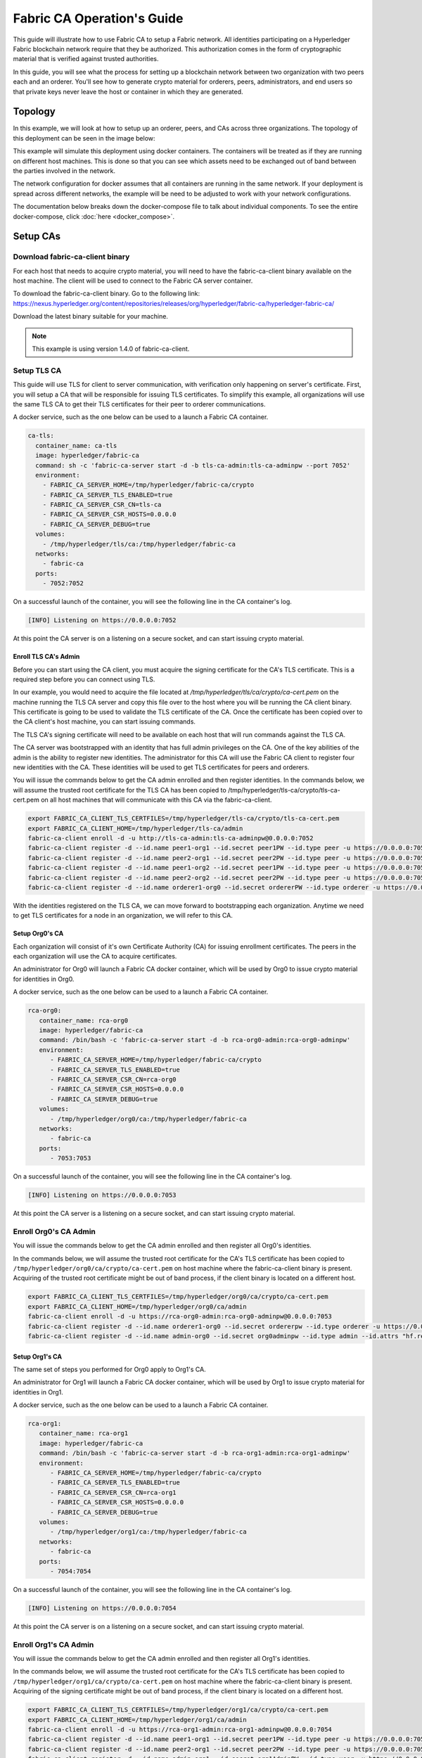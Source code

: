 Fabric CA Operation's Guide
============================

This guide will illustrate how to use Fabric CA to setup
a Fabric network. All identities participating on a Hyperledger
Fabric blockchain network require that they be authorized. This
authorization comes in the form of cryptographic material that is
verified against trusted authorities. 

In this guide, you will see what the process for setting up a
blockchain network between two organization with two peers each
and an orderer. You'll see how to generate crypto material for orderers,
peers, administrators, and end users so that private keys never leave
the host or container in which they are generated.

Topology
---------

In this example, we will look at how to setup up an orderer, peers, and CAs
across three organizations. The topology of this deployment can be seen in the
image below:

.. image:: ./images/network_topology.png

This example will simulate this deployment using docker containers. The
containers will be treated as if they are running on different host machines.
This is done so that you can see which assets need to be exchanged out of band
between the parties involved in the network. 

The network configuration for docker assumes that all containers are running in
the same network. If your deployment is spread across different networks, the
example will be need to be adjusted to work with your network configurations.

The documentation below breaks down the docker-compose file to talk about individual
components. To see the entire docker-compose, click :doc:`here <docker_compose>`.

Setup CAs
----------

Download fabric-ca-client binary
^^^^^^^^^^^^^^^^^^^^^^^^^^^^^^^^^^

For each host that needs to acquire crypto material, you will need to have the
fabric-ca-client binary available on the host machine. The client will be used to
connect to the Fabric CA server container.

To download the fabric-ca-client binary. Go to the following link: https://nexus.hyperledger.org/content/repositories/releases/org/hyperledger/fabric-ca/hyperledger-fabric-ca/

Download the latest binary suitable for your machine.

.. note:: This example is using version 1.4.0 of fabric-ca-client.

Setup TLS CA
^^^^^^^^^^^^^^

This guide will use TLS for client to server communication, with verification
only happening on server's certificate. First, you will setup
a CA that will be responsible for issuing TLS certificates. To simplify this
example, all organizations will use the same TLS CA to get their TLS certificates
for their peer to orderer communications.

A docker service, such as the one below can be used to a launch a Fabric CA
container.

.. code:: yaml

  ca-tls:
    container_name: ca-tls
    image: hyperledger/fabric-ca
    command: sh -c 'fabric-ca-server start -d -b tls-ca-admin:tls-ca-adminpw --port 7052'
    environment:
      - FABRIC_CA_SERVER_HOME=/tmp/hyperledger/fabric-ca/crypto
      - FABRIC_CA_SERVER_TLS_ENABLED=true
      - FABRIC_CA_SERVER_CSR_CN=tls-ca
      - FABRIC_CA_SERVER_CSR_HOSTS=0.0.0.0
      - FABRIC_CA_SERVER_DEBUG=true
    volumes:
      - /tmp/hyperledger/tls/ca:/tmp/hyperledger/fabric-ca
    networks:
      - fabric-ca
    ports:
      - 7052:7052

On a successful launch of the container, you will see the following line in
the CA container's log.

.. code:: bash

   [INFO] Listening on https://0.0.0.0:7052

At this point the CA server is on a listening on a secure socket, and can start
issuing crypto material.

Enroll TLS CA's Admin
~~~~~~~~~~~~~~~~~~~~~~~

Before you can start using the CA client, you must acquire the signing
certificate for the CA's TLS certificate. This is a required step before you
can connect using TLS. 

In our example, you would need to acquire the file located at `/tmp/hyperledger/tls/ca/crypto/ca-cert.pem`
on the machine running the TLS CA server and copy this file over to the host where
you will be running the CA client binary. This certificate is going to be used to
validate the TLS certificate of the CA. Once the certificate has been copied over
to the CA client's host machine, you can start issuing commands.

The TLS CA's signing certificate will need to be available on each host that will run
commands against the TLS CA.

The CA server was bootstrapped with an identity that has full admin privileges on
the CA. One of the key abilities of the admin is the ability to register new
identities. The administrator for this CA will use the Fabric CA client to register
four new identities with the CA. These identities will be used to get TLS
certificates for peers and orderers.

You will issue the commands below to get the CA admin enrolled and then register
identities. In the commands below, we will assume the trusted root certificate for
the TLS CA has been copied to /tmp/hyperledger/tls-ca/crypto/tls-ca-cert.pem
on all host machines that will communicate with this CA via the fabric-ca-client.

.. code:: bash

   export FABRIC_CA_CLIENT_TLS_CERTFILES=/tmp/hyperledger/tls-ca/crypto/tls-ca-cert.pem
   export FABRIC_CA_CLIENT_HOME=/tmp/hyperledger/tls-ca/admin
   fabric-ca-client enroll -d -u http://tls-ca-admin:tls-ca-adminpw@0.0.0.0:7052
   fabric-ca-client register -d --id.name peer1-org1 --id.secret peer1PW --id.type peer -u https://0.0.0.0:7052 
   fabric-ca-client register -d --id.name peer2-org1 --id.secret peer2PW --id.type peer -u https://0.0.0.0:7052
   fabric-ca-client register -d --id.name peer1-org2 --id.secret peer1PW --id.type peer -u https://0.0.0.0:7052 
   fabric-ca-client register -d --id.name peer2-org2 --id.secret peer2PW --id.type peer -u https://0.0.0.0:7052
   fabric-ca-client register -d --id.name orderer1-org0 --id.secret ordererPW --id.type orderer -u https://0.0.0.0:7052 

With the identities registered on the TLS CA, we can move forward to bootstrapping
each organization. Anytime we need to get TLS certificates for a node in an
organization, we will refer to this CA.

Setup Org0's CA
~~~~~~~~~~~~~~~~~

Each organization will consist of it's own Certificate Authority (CA) for
issuing enrollment certificates. The peers in the each organization will
use the CA to acquire certificates.

An administrator for Org0 will launch a Fabric CA docker container, which
will be used by Org0 to issue crypto material for identities in Org0.

A docker service, such as the one below can be used to a launch a Fabric CA
container.

.. code:: yaml

   rca-org0:
      container_name: rca-org0
      image: hyperledger/fabric-ca
      command: /bin/bash -c 'fabric-ca-server start -d -b rca-org0-admin:rca-org0-adminpw'
      environment:
         - FABRIC_CA_SERVER_HOME=/tmp/hyperledger/fabric-ca/crypto
         - FABRIC_CA_SERVER_TLS_ENABLED=true
         - FABRIC_CA_SERVER_CSR_CN=rca-org0
         - FABRIC_CA_SERVER_CSR_HOSTS=0.0.0.0
         - FABRIC_CA_SERVER_DEBUG=true
      volumes:
         - /tmp/hyperledger/org0/ca:/tmp/hyperledger/fabric-ca
      networks:
         - fabric-ca
      ports:
         - 7053:7053

On a successful launch of the container, you will see the following line in
the CA container's log.

.. code:: bash

   [INFO] Listening on https://0.0.0.0:7053

At this point the CA server is a listening on a secure socket, and can start
issuing crypto material.

Enroll Org0's CA Admin
^^^^^^^^^^^^^^^^^^^^^^^

You will issue the commands below to get the CA admin enrolled and then register
all Org0's identities. 

In the commands below, we will assume the trusted root certificate for the CA's
TLS certificate has been copied to
``/tmp/hyperledger/org0/ca/crypto/ca-cert.pem``
on host machine where the fabric-ca-client binary is present.
Acquiring of the trusted root certificate might be out of band process, if the client
binary is located on a different host.

.. code:: bash

    export FABRIC_CA_CLIENT_TLS_CERTFILES=/tmp/hyperledger/org0/ca/crypto/ca-cert.pem
    export FABRIC_CA_CLIENT_HOME=/tmp/hyperledger/org0/ca/admin
    fabric-ca-client enroll -d -u https://rca-org0-admin:rca-org0-adminpw@0.0.0.0:7053
    fabric-ca-client register -d --id.name orderer1-org0 --id.secret ordererpw --id.type orderer -u https://0.0.0.0:7053
    fabric-ca-client register -d --id.name admin-org0 --id.secret org0adminpw --id.type admin --id.attrs "hf.registrar.roles=client,hf.registrar.attributes=*,hf.revoker=true,hf.gencrl=true,admin=true:ecert,abac.init=true:ecert" -u https://0.0.0.0:7053 

Setup Org1's CA
~~~~~~~~~~~~~~~~~

The same set of steps you performed for Org0 apply to Org1's CA. 

An administrator for Org1 will launch a Fabric CA docker container, which
will be used by Org1 to issue crypto material for identities in Org1.

A docker service, such as the one below can be used to a launch a Fabric CA
container.

.. code:: yaml

   rca-org1:
      container_name: rca-org1
      image: hyperledger/fabric-ca
      command: /bin/bash -c 'fabric-ca-server start -d -b rca-org1-admin:rca-org1-adminpw'
      environment:
         - FABRIC_CA_SERVER_HOME=/tmp/hyperledger/fabric-ca/crypto
         - FABRIC_CA_SERVER_TLS_ENABLED=true
         - FABRIC_CA_SERVER_CSR_CN=rca-org1
         - FABRIC_CA_SERVER_CSR_HOSTS=0.0.0.0
         - FABRIC_CA_SERVER_DEBUG=true
      volumes:
         - /tmp/hyperledger/org1/ca:/tmp/hyperledger/fabric-ca
      networks:
         - fabric-ca
      ports:
         - 7054:7054

On a successful launch of the container, you will see the following line in
the CA container's log.

.. code:: bash

   [INFO] Listening on https://0.0.0.0:7054

At this point the CA server is on a listening on a secure socket, and can start
issuing crypto material.

Enroll Org1's CA Admin
^^^^^^^^^^^^^^^^^^^^^^^

You will issue the commands below to get the CA admin enrolled and then register
all Org1's identities. 

In the commands below, we will assume the trusted root certificate for the CA's
TLS certificate has been copied to
``/tmp/hyperledger/org1/ca/crypto/ca-cert.pem``
on host machine where the fabric-ca-client binary is present.
Acquiring of the signing certificate might be out of band process, if the client
binary is located on a different host.

.. code:: bash

    export FABRIC_CA_CLIENT_TLS_CERTFILES=/tmp/hyperledger/org1/ca/crypto/ca-cert.pem
    export FABRIC_CA_CLIENT_HOME=/tmp/hyperledger/org1/ca/admin
    fabric-ca-client enroll -d -u https://rca-org1-admin:rca-org1-adminpw@0.0.0.0:7054
    fabric-ca-client register -d --id.name peer1-org1 --id.secret peer1PW --id.type peer -u https://0.0.0.0:7054 
    fabric-ca-client register -d --id.name peer2-org1 --id.secret peer2PW --id.type peer -u https://0.0.0.0:7054
    fabric-ca-client register -d --id.name admin-org1 --id.secret org1AdminPW --id.type user -u https://0.0.0.0:7054 
    fabric-ca-client register -d --id.name user-org1 --id.secret org1UserPW --id.type user -u https://0.0.0.0:7054

Setup Org2's CA
~~~~~~~~~~~~~~~~~

The same set of steps that you followed for Org1 apply to Org2. So we will quickly
go through the set of steps that the administrator for Org2 will perform.

A docker service, such as the one below can be used to a launch a Fabric CA for
Org2.

.. code:: yaml

  rca-org2:
    container_name: rca-org2
    image: hyperledger/fabric-ca
    command: /bin/bash -c 'fabric-ca-server start -d -b rca-org2-admin:rca-org2-adminpw --port 7055'
    environment:
      - FABRIC_CA_SERVER_HOME=/tmp/hyperledger/fabric-ca/crypto
      - FABRIC_CA_SERVER_TLS_ENABLED=true
      - FABRIC_CA_SERVER_CSR_CN=rca-org2
      - FABRIC_CA_SERVER_CSR_HOSTS=0.0.0.0
      - FABRIC_CA_SERVER_DEBUG=true
    volumes:
      - /tmp/hyperledger/org2/ca:/tmp/hyperledger/fabric-ca
    networks:
      - fabric-ca
    ports:
      - 7055:7055

On a successful launch of the container, you will see the following line in
the CA container's log.

.. code:: bash

   [INFO] Listening on https://0.0.0.0:7055

At this point the CA server is on a listening on a secure socket, and can start
issuing crypto material.

Enrolling Org2's CA Admin
^^^^^^^^^^^^^^^^^^^^^^^^^^

You will issue the commands below to get the CA admin enrolled and all peer
related identities registered. In the commands below, we will assume the trusted
root certificate of CA's TLS certificate has been copied to
``/tmp/hyperledger/org2/ca/crypto/ca-cert.pem``.

.. code:: bash

    export FABRIC_CA_CLIENT_TLS_CERTFILES=/tmp/hyperledger/org2/ca/crypto/ca-cert.pem
    export FABRIC_CA_CLIENT_HOME=/tmp/hyperledger/org2/ca/admin
    fabric-ca-client enroll -d -u https://rca-org2-admin:rca-org2-adminpw@0.0.0.0:7055
    fabric-ca-client register -d --id.name peer1-org2 --id.secret peer1PW --id.type peer -u https://0.0.0.0:7055 
    fabric-ca-client register -d --id.name peer2-org2 --id.secret peer2PW --id.type peer -u https://0.0.0.0:7055
    fabric-ca-client register -d --id.name admin-org2 --id.secret org2AdminPW --id.type user -u https://0.0.0.0:7055 
    fabric-ca-client register -d --id.name user-org2 --id.secret org2UserPW --id.type user -u https://0.0.0.0:7055

Setup Peers
-----------------

Once the CAs are up and running, we are at the point that we can start enrolling
peers.

Setup Org1's Peers
^^^^^^^^^^^^^^^^^^^

An administrator for Org1 will enroll the peers with the CA and then launch the
peer docker containers. Before you can start up a peer, you will need to enroll
the peer identities with the CA to get the MSP that the peer will use.
This is known as the local peer MSP.

Enroll Peer1
~~~~~~~~~~~~~

If the host machine running Peer1 does not have the fabric-ca-client binary, please
refer to the instructions above on to download the binary.

In the command below, we will assume the trusted root certificate of Org1 has
been copied to ``/tmp/hyperledger/org1/peer1/assets/ca/org1-ca-cert.pem``
Peer1's host machine. Acquiring of the signing certificate is an out of
band process.

.. code:: bash

    export FABRIC_CA_CLIENT_HOME=/tmp/hyperledger/org1/peer1
    export FABRIC_CA_CLIENT_TLS_CERTFILES=/tmp/hyperledger/org1/peer1/assets/ca/org1-ca-cert.pem
    fabric-ca-client enroll -d -u https://peer1-org1:peer1PW@0.0.0.0:7054

Next step is to get the TLS crypto for the peer. This requires another enrollment,
but this time you will enroll against the ``tls`` profile on the TLS CA. You will
also need to provide the address of the Peer1's host machine in the enrollment
request as the input to the ``csr.hosts`` flag. In the command below, we will
assume the certificate of the TLS CA has been copied to
``/tmp/hyperledger/org1/peer1/assets/tls-ca/tls-ca-cert.pem``
on Peer1's host machine.

.. code:: bash

    export FABRIC_CA_CLIENT_MSPDIR=tls-msp
    export FABRIC_CA_CLIENT_TLS_CERTFILES=/tmp/hyperledger/org1/peer1/assets/tls-ca/tls-ca-cert.pem
    fabric-ca-client enroll -d -u https://peer1-org1:peer1PW@0.0.0.0:7052 --enrollment.profile tls --csr.hosts peer1-org1

Go to path ``/tmp/hyperledger/org1/peer1/tls-msp/keystore`` and change the name of
the key to ``key.pem``. This will make it easy to be able to refer to the key in
later steps.

At this point, you will have two MSP directories. One MSP contains peer's enrollment
certificate and the other has the peer's TLS certificate. However, there needs to be
an additional folder added in the enrollment MSP directory, and this is the ``admincerts``
folder. This folder will contain certificate(s) for the administrator of Org1.
We will talk more about this when we enroll Org1's admin a little further down.

Enroll Peer2
~~~~~~~~~~~~~

You will perform similar commands for Peer2. In the commands below, we will
assume the trusted root certificate of Org1 has been copied to
``/tmp/hyperledger/org1/peer2/assets/ca/org1-ca-cert.pem`` on Peer2's host
machine. 

.. code:: bash

    export FABRIC_CA_CLIENT_HOME=/tmp/hyperledger/org1/peer2
    export FABRIC_CA_CLIENT_TLS_CERTFILES=/tmp/hyperledger/org1/peer2/assets/ca/org1-ca-cert.pem
    fabric-ca-client enroll -d -u https://peer2-org1:peer2PW@0.0.0.0:7054

Next step is to get the TLS crypto for the peer. This requires another enrollment,
but this time you will enroll against the ``tls`` profile on the TLS CA. You will
also need to provide the address of the Peer2's host machine in the enrollment
request as the input to the ``csr.hosts`` flag. In the command below, we will
assume the certificate of the TLS CA has been copied to
``/tmp/hyperledger/org1/peer2/assets/tls-ca/tls-ca-cert.pem``
on Peer2's host machine.

.. code:: bash

    export FABRIC_CA_CLIENT_MSPDIR=tls-msp
    export FABRIC_CA_CLIENT_TLS_CERTFILES=/tmp/hyperledger/org1/peer2/assets/tls-ca/tls-ca-cert.pem
    fabric-ca-client enroll -d -u https://peer2-org1:peer2PW@0.0.0.0:7052 --enrollment.profile tls --csr.hosts peer2-org1

Go to path ``/tmp/hyperledger/org1/peer2/tls-msp/keystore`` and change the name of
the key to ``key.pem``. This will make it easy to be able to refer to the key in
later steps.

At this point, you will have two MSP directories. One MSP contains peer's enrollment
certificate and the other has the peer's TLS certificate. You will add the
``admincerts`` folder to the enrollment MSP once the admin has been enrolled.

Enroll Org1's Admin
~~~~~~~~~~~~~~~~~~~~

At this point, both peers have been enrolled. Now, you will enroll
Org1's admin identity. The admin identity is responsible for activities such as
installing and instantiating chaincode. The steps below will enroll the admin.
The command below assumes that this is being executed on Peer1's host machine.

.. code:: bash

    export FABRIC_CA_CLIENT_HOME=/tmp/hyperledger/org1/admin
    export FABRIC_CA_CLIENT_TLS_CERTFILES=/tmp/hyperledger/org1/peer1/assets/ca/org1-ca-cert.pem
    export FABRIC_CA_CLIENT_MSPDIR=msp
    fabric-ca-client enroll -d -u https://admin-org1:org1AdminPW@0.0.0.0:7054

After enrollment, you should have an admin MSP. You will copy the
certificate from this MSP and move it to the Peer1's MSP in the ``admincerts``
folder. You will need to disseminate this admin cert to other peers in the
org, and it will need to go in to the ``admincerts`` folder of each peers' MSP.

The command below is only for Peer1, the exchange of admin cert to Peer2 will
happen out of band.

.. code:: bash

    mkdir /tmp/hyperledger/org1/peer1/msp/admincerts
    cp /tmp/hyperledger/org1/admin/msp/signcerts/cert.pem /tmp/hyperledger/org1/peer1/msp/admincerts/org1-admin-cert.pem

If the ``admincerts`` folder is missing from the peer's local MSP, the peer will
fail to start up.

Launch Org1's Peers
~~~~~~~~~~~~~~~~~~~~

Once we have enrolled all the peers and org admin, we have the necessary MSPs to
start the peers.

A docker service, such as the one below can be used to a launch a container for
Peer1.

.. code:: yaml

  peer1-org1:
    container_name: peer1-org1
    image: hyperledger/fabric-peer
    environment:
      - CORE_PEER_ID=peer1-org1
      - CORE_PEER_ADDRESS=peer1-org1:7051
      - CORE_PEER_LOCALMSPID=org1MSP
      - CORE_PEER_MSPCONFIGPATH=/tmp/hyperledger/org1/peer1/msp
      - CORE_VM_ENDPOINT=unix:///host/var/run/docker.sock
      - CORE_VM_DOCKER_HOSTCONFIG_NETWORKMODE=guide_fabric-ca
      - FABRIC_LOGGING_SPEC=debug
      - CORE_PEER_TLS_ENABLED=true
      - CORE_PEER_TLS_CERT_FILE=/tmp/hyperledger/org1/peer1/tls-msp/signcerts/cert.pem
      - CORE_PEER_TLS_KEY_FILE=/tmp/hyperledger/org1/peer1/tls-msp/keystore/key.pem
      - CORE_PEER_TLS_ROOTCERT_FILE=/tmp/hyperledger/org1/peer1/tls-msp/tlscacerts/tls-0-0-0-0-7052.pem
      - CORE_PEER_GOSSIP_USELEADERELECTION=true
      - CORE_PEER_GOSSIP_ORGLEADER=false
      - CORE_PEER_GOSSIP_EXTERNALENDPOINT=peer1-org1:7051
      - CORE_PEER_GOSSIP_SKIPHANDSHAKE=true
    working_dir: /opt/gopath/src/github.com/hyperledger/fabric/org1/peer1
    volumes:
      - /var/run:/host/var/run
      - /tmp/hyperledger/org1/peer1:/tmp/hyperledger/org1/peer1
    networks:
      - fabric-ca

Launching the peer service will bring up a peer container, and in the logs you will
see the following line:

.. code:: bash

   serve -> INFO 020 Started peer with ID=[name:"peer1-org1" ], network ID=[dev], address=[peer1-org1:7051]

A docker service, such as the one below can be used to a launch a container for
Peer2.

.. code:: yaml

  peer2-org1:
    container_name: peer2-org1
    image: hyperledger/fabric-peer
    environment:
      - CORE_PEER_ID=peer2-org1
      - CORE_PEER_ADDRESS=peer2-org1:7051
      - CORE_PEER_LOCALMSPID=org1MSP
      - CORE_PEER_MSPCONFIGPATH=/tmp/hyperledger/org1/peer2/msp
      - CORE_VM_ENDPOINT=unix:///host/var/run/docker.sock
      - CORE_VM_DOCKER_HOSTCONFIG_NETWORKMODE=guide_fabric-ca
      - FABRIC_LOGGING_SPEC=grpc=debug:info
      - CORE_PEER_TLS_ENABLED=true
      - CORE_PEER_TLS_CERT_FILE=/tmp/hyperledger/org1/peer2/tls-msp/signcerts/cert.pem
      - CORE_PEER_TLS_KEY_FILE=/tmp/hyperledger/org1/peer2/tls-msp/keystore/key.pem
      - CORE_PEER_TLS_ROOTCERT_FILE=/tmp/hyperledger/org1/peer2/tls-msp/tlscacerts/tls-0-0-0-0-7052.pem
      - CORE_PEER_GOSSIP_USELEADERELECTION=true
      - CORE_PEER_GOSSIP_ORGLEADER=false
      - CORE_PEER_GOSSIP_EXTERNALENDPOINT=peer2-org1:7051
      - CORE_PEER_GOSSIP_SKIPHANDSHAKE=true
      - CORE_PEER_GOSSIP_BOOTSTRAP=peer1-org1:7051
    working_dir: /opt/gopath/src/github.com/hyperledger/fabric/org1/peer2
    volumes:
      - /var/run:/host/var/run
      - /tmp/hyperledger/org1/peer2:/tmp/hyperledger/org1/peer2
    networks:
      - fabric-ca

Launching the peer service will bring up a peer container, and in the logs you
will see the following line:

.. code:: bash

    serve -> INFO 020 Started peer with ID=[name:"peer2-org1" ], network ID=[dev], address=[peer2-org1:7051]

Setup Org2's Peers
^^^^^^^^^^^^^^^^^^^^

An administrator for Org2 will use the CA bootstrap identity to enroll the peers
with the CA and then launch the peer docker containers. 

Enroll Peer1
~~~~~~~~~~~~

You will issue the commands below to enroll Peer1. In the commands below,
we will assume the trusted root certificate of Org2 is available at
``/tmp/hyperledger/org2/peer1/assets/ca/or2-ca-cert.pem`` on Peer1's host machine. 

.. code:: bash

    export FABRIC_CA_CLIENT_HOME=/tmp/hyperledger/org2/peer1
    export FABRIC_CA_CLIENT_TLS_CERTFILES=/tmp/hyperledger/org2/peer1/assets/ca/org2-ca-cert.pem
    fabric-ca-client enroll -d -u https://peer1-org2:peer1PW@0.0.0.0:7055

Next, you will get TLS certificate. In the command below, we will assume the
certificate of the TLS CA has been copied to ``/tmp/hyperledger/org2/peer1/assets/tls-ca/tls-ca-cert.pem``
on Peer1's host machine.

.. code:: bash

    export FABRIC_CA_CLIENT_MSPDIR=tls-msp
    export FABRIC_CA_CLIENT_TLS_CERTFILES=/tmp/hyperledger/org2/peer1/assets/tls-ca/tls-ca-cert.pem
    fabric-ca-client enroll -d -u https://peer1-org2:peer1PW@0.0.0.0:7052 --enrollment.profile tls --csr.hosts peer1-org2

Go to path ``/tmp/hyperledger/org2/peer1/tls-msp/keystore`` and change the name of the
key to ``key.pem``.

Enroll Peer2
~~~~~~~~~~~~

You will issue the commands below to get Peer2 enrolled. In the commands below,
we will assume the trusted root certificate of Org2 is available at
``/tmp/hyperledger/org2/peer2/tls/org2-ca-cert.pem`` on Peer2's host machine. 

.. code:: bash

    export FABRIC_CA_CLIENT_HOME=/tmp/hyperledger/org2/peer2
    export FABRIC_CA_CLIENT_TLS_CERTFILES=/tmp/hyperledger/org2/peer2/assets/ca/org2-ca-cert.pem
    fabric-ca-client enroll -d -u https://peer2-org2:peer2PW@0.0.0.0:7055

Next, you will get TLS certificate. In the command below, we will assume the
certificate of the TLS CA has been copied to ``/tmp/hyperledger/org2/peer2/assets/tls-ca/tls-ca-cert.pem``
on Peer2's host machine.

.. code:: bash

    export FABRIC_CA_CLIENT_MSPDIR=tls-msp
    export FABRIC_CA_CLIENT_TLS_CERTFILES=/tmp/hyperledger/org2/peer2/assets/tls-ca/tls-ca-cert.pem
    fabric-ca-client enroll -d -u https://peer2-org2:peer2PW@0.0.0.0:7052 --enrollment.profile tls --csr.hosts peer2-org2

Go to path ``/tmp/hyperledger/org2/peer2/tls-msp/keystore`` and change the name
of the key to ``key.pem``.

Enroll Org2's Admin
~~~~~~~~~~~~~~~~~~~~~

At this point, you will have two MSP directory. One MSP contains your enrollment
certificate and the other has your TLS certificate. However, there needs be on
additional folder added in the enrollment MSP directory, this is the ``admincerts``
folder. This folder will contain certificates for the administrator of org2.
You will enroll the org2 admin's identity by issuing the commands below.

.. code:: bash

    export FABRIC_CA_CLIENT_HOME=/tmp/hyperledger/org2/admin
    export FABRIC_CA_CLIENT_TLS_CERTFILES=/tmp/hyperledger/org1/peer1/tls/org1-ca-cert.pem
    export FABRIC_CA_CLIENT_MSPDIR=msp
    fabric-ca-client enroll -d -u https://admin-org2:org2AdminPW@0.0.0.0:7055

After enrollment, you should have an admin MSP. You will copy the certifcate from
this MSP and move it to the peer MSP under the ``admincerts`` folder. The commands
below are only for Peer1, the exchange of admin cert to peer2 will happen out of band.

.. code:: bash

    mkdir /tmp/hyperledger/org2/peer1/msp/admincerts
    cp /tmp/hyperledger/org2/admin/msp/signcerts/cert.pem /tmp/hyperledger/org2/peer1/msp/admincerts/org2-admin-cert.pem

If the ``admincerts`` folder is missing from the peer's local MSP, the peer will
fail to start up.

Launch Org2's Peers
~~~~~~~~~~~~~~~~~~~~

Once we have enrolled all the peers and admin, we have the necessary MSPs to
start the peers.

A docker service, such as the one below can be used to a launch a container for
the peer1.

.. code:: yaml

  peer1-org2:
    container_name: peer1-org2
    image: hyperledger/fabric-peer
    environment:
      - CORE_PEER_ID=peer1-org2
      - CORE_PEER_ADDRESS=peer1-org2:7051
      - CORE_PEER_LOCALMSPID=org2MSP
      - CORE_PEER_MSPCONFIGPATH=/tmp/hyperledger/org2/peer1/msp
      - CORE_VM_ENDPOINT=unix:///host/var/run/docker.sock
      - CORE_VM_DOCKER_HOSTCONFIG_NETWORKMODE=guide_fabric-ca
      - FABRIC_LOGGING_SPEC=debug
      - CORE_PEER_TLS_ENABLED=true
      - CORE_PEER_TLS_CERT_FILE=/tmp/hyperledger/org2/peer1/tls-msp/signcerts/cert.pem
      - CORE_PEER_TLS_KEY_FILE=/tmp/hyperledger/org2/peer1/tls-msp/keystore/key.pem
      - CORE_PEER_TLS_ROOTCERT_FILE=/tmp/hyperledger/org2/peer1/tls-msp/tlscacerts/tls-0-0-0-0-7052.pem
      - CORE_PEER_GOSSIP_USELEADERELECTION=true
      - CORE_PEER_GOSSIP_ORGLEADER=false
      - CORE_PEER_GOSSIP_EXTERNALENDPOINT=peer1-org2:7051
      - CORE_PEER_GOSSIP_SKIPHANDSHAKE=true
    working_dir: /opt/gopath/src/github.com/hyperledger/fabric/org2/peer1
    volumes:
      - /var/run:/host/var/run
      - /tmp/hyperledger/org2/peer1:/tmp/hyperledger/org2/peer1
    networks:
      - fabric-ca

Launching the peer service will bring up a peer container, and in the logs you
will see the following line:

.. code:: bash

   serve -> INFO 020 Started peer with ID=[name:"peer1-org2" ], network ID=[dev], address=[peer1-org2:7051]

A docker service, such as the one below can be used to a launch a container for
the peer1.

.. code:: yaml

  peer2-org2:
    container_name: peer2-org2
    image: hyperledger/fabric-peer
    environment:
      - CORE_PEER_ID=peer2-org2
      - CORE_PEER_ADDRESS=peer2-org2:7051
      - CORE_PEER_LOCALMSPID=org2MSP
      - CORE_PEER_MSPCONFIGPATH=/tmp/hyperledger/org2/peer2/msp
      - CORE_VM_ENDPOINT=unix:///host/var/run/docker.sock
      - CORE_VM_DOCKER_HOSTCONFIG_NETWORKMODE=guide_fabric-ca
      - FABRIC_LOGGING_SPEC=debug
      - CORE_PEER_TLS_ENABLED=true
      - CORE_PEER_TLS_CERT_FILE=/tmp/hyperledger/org2/peer2/tls-msp/signcerts/cert.pem
      - CORE_PEER_TLS_KEY_FILE=/tmp/hyperledger/org2/peer2/tls-msp/keystore/key.pem
      - CORE_PEER_TLS_ROOTCERT_FILE=/tmp/hyperledger/org2/peer2/tls-msp/tlscacerts/tls-0-0-0-0-7052.pem
      - CORE_PEER_GOSSIP_USELEADERELECTION=true
      - CORE_PEER_GOSSIP_ORGLEADER=false
      - CORE_PEER_GOSSIP_EXTERNALENDPOINT=peer2-org2:7051
      - CORE_PEER_GOSSIP_SKIPHANDSHAKE=true
      - CORE_PEER_GOSSIP_BOOTSTRAP=peer1-org2:7051
    working_dir: /opt/gopath/src/github.com/hyperledger/fabric/org2/peer2
    volumes:
      - /var/run:/host/var/run
      - /tmp/hyperledger/org2/peer2:/tmp/hyperledger/org2/peer2
    networks:
      - fabric-ca

Launching the peer service will bring up a peer container, and in the logs you
will see the following line:

.. code:: bash

    serve -> INFO 020 Started peer with ID=[name:"peer2-org2" ], network ID=[dev], address=[peer2-org2:7052]

Setup Orderer
---------------

The last thing we need to setup is the orderer. 

Enroll Orderer
^^^^^^^^^^^^^^^

Before starting the orderer, you will need to enroll the orderer identity with a
CA to get the MSP that the orderer will use. This is known as the local orderer
MSP.

If the host machine does not have the fabric-ca-client binary, please refer to
the instructions above on to download the binary.

You will issue the commands below to get the orderer enrolled. In the commands
below, we will assume the trusted root certificates for Org0 is available a
``/tmp/hyperledger/org0/orderer/assets/ca/org0-ca-cert.pem`` on orderer's host machine. 

.. code:: bash

    export FABRIC_CA_CLIENT_HOME=/tmp/hyperledger/org0/orderer
    export FABRIC_CA_CLIENT_TLS_CERTFILES=/tmp/hyperledger/org0/orderer/assets/ca/org0-ca-cert.pem
    fabric-ca-client enroll -d -u https://orderer-org0:ordererPW@0.0.0.0:7056

Next, you will get TLS certificate. In the command below, we will assume the
certificate of the TLS CA has been copied to ``/tmp/hyperledger/org0/orderer/assets/tls-ca/tls-ca-cert.pem``
on Orderer's host machine.

.. code:: bash

    export FABRIC_CA_CLIENT_MSPDIR=tls-msp
    export FABRIC_CA_CLIENT_TLS_CERTFILES=/tmp/hyperledger/org0/orderer/assets/tls-ca/tls-ca-cert.pem
    fabric-ca-client enroll -d -u https://orderer-org0:ordererPW@0.0.0.0:7052 --enrollment.profile tls --csr.hosts orderer1-org0

Go to path ``/tmp/hyperledger/org0/orderer/tls-msp/keystore`` and change the name
of the key to ``key.pem``.

At this point, you will have two MSP directory. One MSP contains your enrollment
certificate and the other has your TLS certificate. However, there needs be on
additional folder added in the enrollment MSP directory, this is the ``admincerts``
folder. This folder will contain certificates for the administrator of peer 1.
Now, you will enroll the Org0's admin identity by issuing the commands below.

Enroll Org0's Admin
^^^^^^^^^^^^^^^^^^^^

The command below assumes that this is being executed on the orderer's host machine.

.. code:: bash

    export FABRIC_CA_CLIENT_HOME=/tmp/hyperledger/org0/admin
    export FABRIC_CA_CLIENT_MSPDIR=msp
    fabric-ca-client enroll -d -u https://orderer-org0-admin:ordererAdminPW@0.0.0.0:7056

After enrollment, you should have an msp folder at ``/tmp/hyperledger/org0/admin``.
You will copy the certificate from this MSP and move it to the orderer's MSP under the
``admincerts`` folder.

.. code:: bash

    mkdir /tmp/hyperledger/org0/orderer/msp/admincerts
    cp /tmp/hyperledger/org0/admin/msp/signcerts/cert.pem /tmp/hyperledger/org0/orderer/msp/admincerts/orderer-admin-cert.pem

Create Genesis Block and Channel Transaction
^^^^^^^^^^^^^^^^^^^^^^^^^^^^^^^^^^^^^^^^^^^^^

The orderer requires a genesis block that it uses to bootstrap itself.
You can find more information here: https://hyperledger-fabric.readthedocs.io/en/release-1.0/configtxgen.html#bootstrapping-the-orderer

In documentation below, you'll find a snippet of ``configtx.yaml`` that is written for this
specific deployment. For the full ``configtx.yaml``, click :doc:`here <configtx>`. 

On the orderer's host machine, we need to collect the MSPs for all the
organizations. The ``organization`` section in the ``configtx.yaml`` looks like:

.. code:: yaml

   Organizations:

   - &org0

      Name: org0

      ID: org0MSP

      MSPDir: /tmp/hyperledger/org0/msp

   - &org1

      Name: org1

      ID: org1MSP

      MSPDir: /tmp/hyperledger/org1/msp

      AnchorPeers:
         - Host: peer1-org1
            Port: 7051

   - &org2

      Name: org2

      ID: org2MSP

      MSPDir: /tmp/hyperledger/org2/msp

      AnchorPeers:
         - Host: peer1-org2
           Port: 7051

The MSP for Org0 will contain the trusted root certificate of Org0,
the certificate of the Org0's admin identity, and the trusted root certificate of
the TLS CA. The MSP folder structure can be seen below.

.. code:: text

   /tmp/hyperledger/org0/msp
   ├── admincerts
   │   └── admin-org0-cert.pem
   ├── cacerts
   │   └── org0-ca-cert.pem
   ├── tlscacerts
   │   └── tls-ca-cert.pem
   └── users

The pattern is the same for all organization. The MSP folder structure for
Org1 would like:

.. code:: text

   /tmp/hyperledger/org1/msp
   ├── admincerts
   │   └── admin-org1-cert.pem
   ├── cacerts
   │   └── org1-ca-cert.pem
   ├── tlscacerts
   │   └── tls-ca-cert.pem
   └── users

The MSP folder structure for Org2 would like:

.. code:: text

   /tmp/hyperledger/org2/msp
   ├── admincerts
   │   └── admin-org2-cert.pem
   ├── cacerts
   │   └── org2-ca-cert.pem
   ├── tlscacerts
   │   └── tls-ca-cert.pem
   └── users

Once all these MSPs are present on the orderer's host machine you will execute the
following commands from the directory in which ``configtx.yaml`` is present:

.. code:: bash

   configtxgen -profile OrgsOrdererGenesis -outputBlock /tmp/hyperledger/org0/orderer/genesis.block
   configtxgen -profile OrgsChannel -outputCreateChannelTx /tmp/hyperledger/org0/orderer/channel.tx -channelID mychannel

This will generate two artifacts, ``genesis.block`` and ``channel.tx``, which will
be used in later steps.

Launch Orderer
^^^^^^^^^^^^^^^

Once you have created the genesis block and the channel transaction, you can
define an orderer service that points to the genesis.block create above.

.. code:: yaml

  orderer1-org0:
    container_name: orderer1-org0
    image: hyperledger/fabric-orderer
    environment:
      - ORDERER_HOME=/tmp/hyperledger/orderer
      - ORDERER_HOST=orderer1-org0
      - ORDERER_GENERAL_LISTENADDRESS=0.0.0.0
      - ORDERER_GENERAL_GENESISMETHOD=file
      - ORDERER_GENERAL_GENESISFILE=/tmp/hyperledger/org0/orderer/genesis.block
      - ORDERER_GENERAL_LOCALMSPID=org0MSP
      - ORDERER_GENERAL_LOCALMSPDIR=/tmp/hyperledger/org0/orderer/msp
      - ORDERER_GENERAL_TLS_ENABLED=true
      - ORDERER_GENERAL_TLS_CERTIFICATE=/tmp/hyperledger/org0/orderer/tls-msp/signcerts/cert.pem
      - ORDERER_GENERAL_TLS_PRIVATEKEY=/tmp/hyperledger/org0/orderer/tls-msp/keystore/key.pem
      - ORDERER_GENERAL_TLS_ROOTCAS=[/tmp/hyperledger/org0/orderer/tls-msp/tlscacerts/tls-0-0-0-0-7052.pem]
      - ORDERER_GENERAL_LOGLEVEL=debug
      - ORDERER_DEBUG_BROADCASTTRACEDIR=data/logs
    volumes:
      - /tmp/hyperledger/org0/orderer:/tmp/hyperledger/org0/orderer/
    networks:
      - fabric-ca

Launching the orderer service will bring up an orderer container, and in the logs
you will see the following line:

.. code:: bash

   UTC [orderer/common/server] Start -> INFO 0b8 Beginning to serve requests

Create CLI Containers
----------------------

Communication with peers requires a CLI container, the container contains the appropriate
binaries that will allow you to issue peer related commands. You will create
a CLI container for each org. In this example, we launch a CLI container
in the same host machine as Peer1 for each org.

Launch Org1's CLI
^^^^^^^^^^^^^^^^^^

.. code:: yaml

 cli-org1:
    container_name: cli-org1
    image: hyperledger/fabric-tools
    tty: true
    stdin_open: true
    environment:
      - GOPATH=/opt/gopath
      - CORE_VM_ENDPOINT=unix:///host/var/run/docker.sock
      - FABRIC_LOGGING_SPEC=DEBUG
      - CORE_PEER_ID=cli-org1
      - CORE_PEER_ADDRESS=peer1-org1:7051
      - CORE_PEER_LOCALMSPID=org1MSP
      - CORE_PEER_TLS_ENABLED=true
      - CORE_PEER_TLS_ROOTCERT_FILE=/tmp/hyperledger/org1/peer1/tls-msp/tlscacerts/tls-0-0-0-0-7052.pem
      - CORE_PEER_MSPCONFIGPATH=/tmp/hyperledger/org1/peer1/msp
    working_dir: /opt/gopath/src/github.com/hyperledger/fabric/org1
    command: sh 
    volumes:
      - /tmp/hyperledger/org1/peer1:/tmp/hyperledger/org1/peer1
      - /tmp/hyperledger/org1/peer1/assets/chaincode:/opt/gopath/src/github.com/hyperledger/fabric-samples/chaincode
      - /tmp/hyperledger/org1/admin:/tmp/hyperledger/org1/admin
    networks:
      - fabric-ca

Launch Org2's CLI
^^^^^^^^^^^^^^^^^^

.. code:: yaml

 cli-org2:
    container_name: cli-org2
    image: hyperledger/fabric-tools
    tty: true
    stdin_open: true
    environment:
      - GOPATH=/opt/gopath
      - CORE_VM_ENDPOINT=unix:///host/var/run/docker.sock
      - FABRIC_LOGGING_SPEC=DEBUG
      - CORE_PEER_ID=cli-org2
      - CORE_PEER_ADDRESS=peer1-org2:7051
      - CORE_PEER_LOCALMSPID=org2MSP
      - CORE_PEER_TLS_ENABLED=true
      - CORE_PEER_TLS_ROOTCERT_FILE=/tmp/hyperledger/org2/peer1/tls-msp/tlscacerts/tls-0-0-0-0-7052.pem
      - CORE_PEER_MSPCONFIGPATH=/tmp/hyperledger/org2/peer1/msp
    working_dir: /opt/gopath/src/github.com/hyperledger/fabric/org2
    command: sh 
    volumes:
      - /tmp/hyperledger/org2/peer1:/tmp/hyperledger/org2/peer1
      - /tmp/hyperledger/org1/peer1/assets/chaincode:/opt/gopath/src/github.com/hyperledger/fabric-samples/chaincode
      - /tmp/hyperledger/org2/admin:/tmp/hyperledger/org2/admin
    networks:
      - fabric-ca

Create and Join Channel
------------------------

Org1
^^^^^

With the CLI containers up and running, you can now issue commands to create and
join a channel. We are going to use Peer1 to create the channel. In the
host machine of Peer1, you will execute:

.. code:: bash

   docker exec -it cli-org1 sh

This command will bring you inside the CLI container and open up a terminal. From
here, you will execute the following commands using the admin MSP:

.. code:: bash

   export CORE_PEER_MSPCONFIGPATH=/tmp/hyperledger/org1/admin/msp
   peer channel create -c mychannel -f /tmp/hyperledger/org1/peer1/assets/channel.tx -o orderer1-org0:7050 --outputBlock /tmp/hyperledger/org1/peer1/assets/mychannel.block --tls --cafile /tmp/hyperledger/org1/peer1/tls-msp/tlscacerts/tls-0-0-0-0-7052.pem

The ``channel.tx`` is an artifact that was generated by running the
``configtxgen`` command on the orderer. This artifact needs to be transferred
to Peer1's host machine out of band from the orderer. The command above will generate
``mychannel.block`` on Peer1 at the specified output path ``/tmp/hyperledger/org1/peer1/assets/mychannel.block``,
which will be used by all peers in the network that wish
to join the channel. This ``mychannel.block`` will be need to transferred to all peers
in both Org1 and Org2 out of band.

The next commands you are going to run is to have Peer1 and Peer2 in join
the channel.

.. code:: bash

   export CORE_PEER_MSPCONFIGPATH=/tmp/hyperledger/org1/admin/msp
   export CORE_PEER_ADDRESS=peer1-org1:7051
   peer channel join -b /tmp/hyperledger/org1/peer1/assets/mychannel.block

   export CORE_PEER_ADDRESS=peer2-org1:7051
   peer channel join -b /tmp/hyperledger/org1/peer1/assets/mychannel.block

Org2
^^^^^

Run the following command to enter the CLI docker container.

.. code:: bash

   docker exec -it cli-org2 sh

In Org2, you only need to have the peers join the channel. Peers in Org2 do not
need to create the channel, this was already done by Org1. From inside the Org2
CLI container, you will execute the following commands using the admin MSP:

.. code:: bash

   export CORE_PEER_MSPCONFIGPATH=/tmp/hyperledger/org2/admin/msp
   export CORE_PEER_ADDRESS=peer1-org2:7051
   peer channel join -b /tmp/hyperledger/org2/peer1/assets/mychannel.block

   export CORE_PEER_ADDRESS=peer2-org2:7051
   peer channel join -b /tmp/hyperledger/org2/peer1/assets/mychannel.block


Install and Instantiate Chaincode
----------------------------------

The chaincode used in example is available on Github at ``https://github.com/hyperledger/fabric-samples/tree/master/chaincode/abac/go``.
Download this chaincode to the local file system on Peer1 in both orgs.

Org1
^^^^^

On Peer1, you are going to install chaincode. The command assumes that the
chaincode that needs to be installed is available inside the GOPATH, in this
example we will assume chaincode is located at
``/opt/gopath/src/github.com/hyperledger/fabric-samples/chaincode/abac/go`` with the
GOPATH being ``/opt/gopath``. From Org1's CLI container, you will
execute the following command:

.. code:: bash

   export CORE_PEER_ADDRESS=peer1-org1:7051
   export CORE_PEER_MSPCONFIGPATH=/tmp/hyperledger/org1/admin/msp
   peer chaincode install -n mycc -v 1.0 -p github.com/hyperledger/fabric-samples/chaincode/abac/go

Org2
^^^^^

On Peer1, you are going to perform the same steps as Org1. The command
assumes that the chaincode that needs to be installed is available at
``/opt/gopath/src/github.com/hyperledger/org2/peer1/assets/chaincode/abac/go``.
From Org2's CLI container, you will execute the following command:

.. code:: bash

   export CORE_PEER_ADDRESS=peer1-org2:7051
   export CORE_PEER_MSPCONFIGPATH=/tmp/hyperledger/org2/admin/msp
   peer chaincode install -n mycc -v 1.0 -p github.com/hyperledger/fabric-samples/chaincode/abac/go

The next step is going to be to instantiate the chaincode. This done by
executing:

.. code:: bash

   peer chaincode instantiate -C mychannel -n mycc -v 1.0 -c '{"Args":["init","a","100","b","200"]}' -o orderer1-org0:7050 --tls --cafile /tmp/hyperledger/org2/peer1/tls-msp/tlscacerts/tls-0-0-0-0-7052.pem

Invoke and Query Chaincode
----------------------------------

From Org1's CLI container, execute: 

.. code:: bash

   export CORE_PEER_ADDRESS=peer1-org1:7051
   export CORE_PEER_MSPCONFIGPATH=/tmp/hyperledger/org1/admin/msp
   peer chaincode query -C mychannel -n mycc -c '{"Args":["query","a"]}'

This should return a value of ``100``.

From Org2's CLI container, execute: 

.. code:: bash

   export CORE_PEER_ADDRESS=peer1-org2:7051
   export CORE_PEER_MSPCONFIGPATH=/tmp/hyperledger/org2/admin/msp
   peer chaincode invoke -C mychannel -n mycc -c '{"Args":["invoke","a","b","10"]}' --tls --cafile /tmp/hyperledger/org2/peer1/tls-msp/tlscacerts/tls-0-0-0-0-7052.pem

This is going to subtract 10 from value of ``a`` and move it to ``b``. Now, if
you query by running:

.. code:: bash

   peer chaincode query -C mychannel -n mycc -c '{"Args":["query","a"]}'

This should return a value of ``90``.

This concludes the operations guide for Fabric CA.
